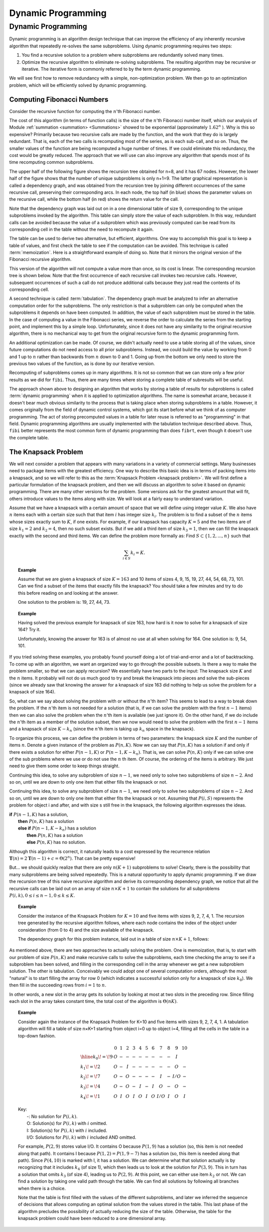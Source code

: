 .. This file is part of the OpenDSA eTextbook project. See
.. http://opendsa.org for more details.
.. Copyright (c) 2012-2020 by the OpenDSA Project Contributors, and
.. distributed under an MIT open source license.

.. avmetadata:: 
   :author: Cliff Shaffer,Abhishek Jha, and Angel Velazquez
   :topic: Dynamic Programming

Dynamic Programming
===================

Dynamic Programming
-------------------

Dynamic programming is an algorithm design technique that can improve
the efficiency of any inherently recursive algorithm that repeatedly
re-solves the same subproblems.
Using dynamic programming requires two steps:

#. You find a recursive solution to a problem where subproblems are
   redundantly solved many times.
#. Optimize the recursive algorithm to eliminate re-solving
   subproblems.
   The resulting algorithm may be recursive or iterative.
   The iterative form is commonly referred to by the term dynamic
   programming.

We will see first how to remove redundancy with a
simple, non-optimization problem.
We then go to an optimization problem, which will be efficiently
solved by dynamic programming.

Computing Fibonacci Numbers
~~~~~~~~~~~~~~~~~~~~~~~~~~~

Consider the recursive function for computing the :math:`n`'th
Fibonacci number.

.. codeinclude:: Misc/Fibonnaci 
   :tag: FibR

The cost of this algorithm (in terms of function calls) is the size of
the :math:`n`'th Fibonacci number itself, which our analysis of
Module :ref:`summation <summation> <Summations>` showed to be exponential
(approximately :math:`1.62^n` ).
Why is this so expensive?
Primarily because two recursive calls are made by the
function, and the work that they do is largely redundant.
That is, each of the two calls is recomputing most of the series, as
is each sub-call, and so on.
Thus, the smaller values of the function are being recomputed a huge
number of times.
If we could eliminate this redundancy, the cost would be greatly
reduced.
The approach that we will use can also improve any algorithm that
spends most of its time recomputing common subproblems.

The upper half of the following figure shows the recursion tree
obtained for n=8, and it has 67 nodes.
However, the lower half of the figure shows that the number of
unique subproblems is only n+1=9.
The latter graphical representation is called a dependency graph, and
was obtained from the recursion tree by joining different occurrences
of the same recursive call, preserving their corresponding arcs.
In each node, the top half (in blue) shows the parameter values on the
recursive call, while the bottom half (in red) shows the return value
for the call.

.. inlineav:: FibTreeCON ss
   :links:   /AV/Abhishek/FibTreeCON.css
   :scripts: /AV/Abhishek/FibTreeCON.js
   :align: center

.. odsafig:: Images/FibTree.png
   :width: 800
   :align: center
   :figwidth: 90%

.. odsafig:: Images/FibGraph.png
   :width: 800
   :align: center
   :figwidth: 90%


.. inlineav:: FibGraphCON dgm
   :links:   /AV/Abhishek/FibGraphCON.css
   :scripts: /AV/Abhishek/FibGraphCON.js
   :align: center


   Language Circles

Note that the dependency graph was laid out on in a one dimensional
table of size 9, corresponding to the unique subproblems invoked by
the algorithm.
This table can simply store the value of each subproblem.
In this way, redundant calls can be avoided because the value of a
subproblem which was previously computed can be read from its
corresponding cell in the table without the need to recompute it
again. 

The table can be used to derive two alternative, but efficient,
algorithms.
One way to accomplish this goal is to keep a table of values, and
first check the table to see if the computation can be avoided.
This technique is called :term:`memoization`.
Here is a straightforward example of doing so.
Note that it mirrors the original version of the Fibonacci recursive
algorithm.

.. codeinclude:: Misc/Fibonnaci 
   :tag: FibRT

This version of the algorithm will not compute a value more than once,
so its cost is linear.
The corresponding recursion tree is shown below.
Note that the first occurrence of each recursive call invokes
two recursive calls.
However, subsequent occurrences of such a call do
not produce additional calls because they just read the contents of
its corresponding cell.

.. TODO::
   :type: Figure

   Put the figure here that was specified in the original document
   (top of the 3rd page), showing the recursion tree.

A second technique is called :term:`tabulation`.
The dependency graph must be analyzed to infer an alternative
computation order for the subproblems.
The only restriction is that a subproblem can only be
computed when the subproblems it depends on have been computed.
In addition, the value of each subproblem must be stored in the table.
In the case of computing a value in the Fibonacci series,
we reverse the order to calculate the series from the starting point,
and implement this  by a simple loop.
Unfortunately, since it does not have any similarity to the original
recursive algorithm, there is no mechanical way to get from the
original recursive form to the dynamic programming form.

An additional optimization can be made.
Of course, we didn't actually need to use a table storing all of the
values, since future computations do not need access to all prior
subproblems.
Instead, we could build the value by working from 0 and 1 up to
:math:`n` rather than backwards from :math:`n` down to 0 and 1.
Going up from the bottom we only need to store the previous two values
of the function, as is done by our iterative version.

.. codeinclude:: Misc/Fibonnaci 
   :tag: FibI

Recomputing of subproblems comes up in many algorithms.
It is not so common that we can store only a few prior results as we
did for ``fibi``.
Thus, there are many times where storing a complete table of
subresults will be useful.

The approach shown above to designing an algorithm that works by
storing a table of results for subproblems is called
:term:`dynamic programming` when it is applied to optimization
algorithms.
The name is somewhat arcane, because it doesn't bear much obvious
similarity to the process that is taking place when storing subproblems
in a table.
However, it comes originally from the field of dynamic control
systems, which got its start before what we think of as computer
programming.
The act of storing precomputed values in a table for later reuse is
referred to as "programming" in that field.
Dynamic programming algorithms are usually implemented with the
tabulation technique described above.
Thus, ``fibi`` better represents the most common form of dynamic
programming than does ``fibrt``, even though it doesn't use the
complete table.

The Knapsack Problem
~~~~~~~~~~~~~~~~~~~~

We will next consider a problem that appears with many variations in a
variety of commercial settings.
Many businesses need to package items with the greatest efficiency.
One way to describe this basic idea is in terms of packing items into
a knapsack, and so we will refer to this as the
:term:`Knapsack Problem <knapsack problem>`.
We will first define a particular formulation of the knapsack problem,
and then we will discuss an algorithm to solve it based on dynamic
programming.
There are many other versions for the problem.
Some versions ask for the greatest amount that will fit, others
introduce values to the items along with size.
We will look at a fairly easy to understand variation.

Assume that we have a knapsack with a certain amount of space that we
will define using integer value :math:`K`.
We also have :math:`n` items each with a certain size such that
that item :math:`i` has integer size :math:`k_i`.
The problem is to find a subset of the :math:`n` items whose sizes
exactly sum to :math:`K`, if one exists.
For example, if our knapsack has capacity :math:`K = 5` and the two
items are of size :math:`k_1 = 2` and :math:`k_2 = 4`,
then no such subset exists.
But if we add a third item of size :math:`k_3 = 1`,
then we can fill the knapsack exactly with the second and third
items.
We can define the problem more formally as:
Find :math:`S \subset \{1, 2, ..., n\}` such that

.. math::

   \sum_{i \in S} k_i = K.

.. topic:: Example

   Assume that we are given a knapsack of size :math:`K = 163` and
   10 items of sizes 4, 9, 15, 19, 27, 44, 54, 68, 73, 101.
   Can we find a subset of the items that exactly fills the knapsack?
   You should take a few minutes and try to do this before reading on
   and looking at the answer.

   One solution to the problem is: 19, 27, 44, 73.

.. topic:: Example

   Having solved the previous example for knapsack of size 163, how
   hard is it now to solve for a knapsack of size 164?
   Try it.

   Unfortunately, knowing the answer for 163 is of almost no use at
   all when solving for 164.
   One solution is: 9, 54, 101.

If you tried solving these examples, you probably found yourself doing
a lot of trial-and-error and a lot of backtracking.
To come up with an algorithm, we want an organized way to go through
the possible subsets.
Is there a way to make the problem smaller, so that we can apply
recursion?
We essentially have two parts to the input: The knapsack size
:math:`K` and the :math:`n` items.
It probably will not do us much good to try and break the knapsack
into pieces and solve the sub-pieces (since we already saw that
knowing the answer for a knapsack of size 163 did nothing to help us
solve the problem for a knapsack of size 164).

So, what can we say about solving the problem with or without the
:math:`n`'th item?
This seems to lead to a way to break down the problem.
If the :math:`n`'th item is not needed for a solution (that is, if we
can solve the problem with the first :math:`n-1` items) then we can
also solve the problem when the :math:`n`'th item is available
(we just ignore it). 
On the other hand, if we do include the :math:`n`'th item as a member
of the solution subset, then we now would need to solve the problem
with the first :math:`n-1` items and a knapsack of size
:math:`K - k_n` (since the :math:`n`'th
item is taking up :math:`k_n` space in the knapsack).

To organize this process, we can define the problem in terms of
two parameters: the knapsack size :math:`K` and the number of items
:math:`n`. 
Denote a given instance of the problem as :math:`P(n, K)`.
Now we can say that :math:`P(n, K)` has a solution if and only if
there exists a solution for either :math:`P(n-1, K)` or
:math:`P(n-1, K-k_n)`.
That is, we can solve :math:`P(n, K)` only if we can solve one of the
sub problems where we use or do not use the :math:`n` th item.
Of course, the ordering of the items is arbitrary.
We just need to give them some order to keep things straight.

Continuing this idea, to solve any subproblem of size :math:`n-1`,
we need only to solve two subproblems of size :math:`n-2`.
And so on, until we are down to only one item that either fills the
knapsack or not.

Continuing this idea, to solve any subproblem of size :math:`n-1`,
we need only to solve two subproblems of size :math:`n-2`.
And so on, until we are down to only one item that either fits the
knapsack or not.
Assuming that :math:`P(i, S)` represents the problem for object i and
after, and with size s still free in the knapsack, the following
algorithm expresses the ideas.

| **if** :math:`P(n-1, K)` has a solution,
|   **then** :math:`P(n, K)` has a solution
|   **else if** :math:`P(n-1, K-k_n)` has a solution
|     **then** :math:`P(n, K)` has a solution
|     **else** :math:`P(n, K)` has no solution.

Although this algorithm is correct, it naturally leads to a cost
expressed by the recurrence relation
:math:`\mathbf{T}(n) = 2\mathbf{T}(n-1) + c = \Theta(2^n)`.
That can be pretty expensive!

But... we should quickly realize that there are only :math:`n(K+1)`
subproblems to solve!
Clearly, there is the possibility that many subproblems are being
solved repeatedly.
This is a natural opportunity to apply dynamic programming.
If we draw the recursion tree of this naive recursive algorithm and
derive its corresponding dependency graph, we notice that all the
recursive calls can be laid out on
an array of size :math:`n \times K+1` to contain the
solutions for all subproblems
:math:`P(i, k), 0 \leq i \leq n-1, 0 \leq k \leq K`. 

.. topic:: Example

   Consider the instance of the Knapsack Problem for :math:`K=10` and five items
   with sizes 9, 2, 7, 4, 1.
   The recursion tree generated by the recursive algorithm follows, where
   each node contains the index of the object under consideration (from 0
   to 4) and the size available of the knapsack.

   .. odsafig:: Images/knapsack4_10CAS.png

   The dependency graph for this problem instance, laid out in a table of
   size :math:`n × K + 1`, follows:

   .. odsafig:: Images/knapsack_depgraphCAS.png

As mentioned above, there are two approaches to actually solving the
problem.
One is memoization, that is, to start with our problem of size
:math:`P(n, K)` and make recursive calls to solve the subproblems,
each time checking the array 
to see if a subproblem has been solved, and filling in the
corresponding cell in the array whenever we get a new subproblem
solution.
The other is tabulation.
Conceivably we could adopt one of several computation orders,
although the most "natural" is to start filling the array for row 0
(which indicates a successful solution only for a knapsack of size
:math:`k_0`).	
We then fill in the succeeding rows
from :math:`i=1` to :math:`n`.

.. codeinclude:: Dynamic/Knapsack
   :tag: Knapsack

In other words, a new slot in the array gets its solution by looking
at most at two slots in the preceding row.
Since filling each slot in the array takes constant time, the total
cost of the algorithm is :math:`\Theta(nK)`.

.. topic:: Example
   
   Consider again the instance of the Knapsack Problem for K=10 and
   five items with sizes 9, 2, 7, 4, 1.
   A tabulation algorithm will fill a table of size n×K+1 starting
   from object i=0 up to object i=4, filling all the cells in the
   table in a top-down fashion. 

   .. math::

      \begin{array}{l|ccccccccccc}
      &0&1&2&3&4&5&6&7&8&9&10\\
      \hline
      k_0\!=\!9&O&-&-&-&-&-&-&-&-&I&\\
      k_1\!=\!2&O&-&I&-&-&-&-&-&-&O&-\\
      k_2\!=\!7&O&-&O&-&-&-&-&I&-&I/O&-\\
      k_3\!=\!4&O&-&O&-&I&-&I&O&-&O&-\\
      k_4\!=\!1&O&I&O&I&O&I&O&I/O&I&O&I
      \end{array}

   | Key:
   |   -:  No solution for :math:`P(i, k)`.
   |   O: Solution(s) for :math:`P(i, k)` with :math:`i` omitted.
   |   I: Solution(s) for :math:`P(i, k)` with :math:`i` included.
   |   I/O: Solutions for :math:`P(i, k)` with :math:`i` included AND omitted.

   For example, :math:`P(2, 9)` stores value I/O.
   It contains O because :math:`P(1, 9)` has a solution (so, this item
   is not needed along that path).
   It contains I because :math:`P(1,2) = P(1, 9-7)` has a solution
   (so, this item is needed along that path).
   Since :math:`P(4, 10)` is marked with I, it has a solution.
   We can determine what that solution actually is by recognizing that
   it includes :math:`k_4` (of size 1), which then leads us to look at
   the solution for :math:`P(3, 9)`.
   This in turn has a solution that omits :math:`k_3` (of size 4),
   leading us to :math:`P(2, 9)`.
   At this point, we can either use item :math:`k_2` or not.
   We can find a solution by taking one valid path through the table.
   We can find all solutions by following all branches when there is a
   choice.

   Note that the table is first filled with the values of the
   different subproblems, and later we inferred the sequence of
   decisions that allows computing an optimal solution from the values
   stored in the table.
   This last phase of the algorithm precludes the possibility of
   actually reducing the size of the table.
   Otherwise, the table for the knapsack problem could have been
   reduced to a one dimensional array.
